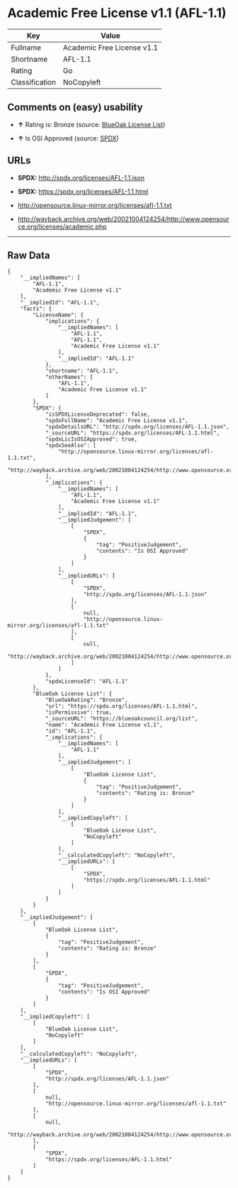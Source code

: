 * Academic Free License v1.1 (AFL-1.1)

| Key              | Value                        |
|------------------+------------------------------|
| Fullname         | Academic Free License v1.1   |
| Shortname        | AFL-1.1                      |
| Rating           | Go                           |
| Classification   | NoCopyleft                   |

** Comments on (easy) usability

- *↑* Rating is: Bronze (source:
  [[https://blueoakcouncil.org/list][BlueOak License List]])

- *↑* Is OSI Approved (source:
  [[https://spdx.org/licenses/AFL-1.1.html][SPDX]])

** URLs

- *SPDX:* http://spdx.org/licenses/AFL-1.1.json

- *SPDX:* https://spdx.org/licenses/AFL-1.1.html

- http://opensource.linux-mirror.org/licenses/afl-1.1.txt

- http://wayback.archive.org/web/20021004124254/http://www.opensource.org/licenses/academic.php

--------------

** Raw Data

#+BEGIN_EXAMPLE
    {
        "__impliedNames": [
            "AFL-1.1",
            "Academic Free License v1.1"
        ],
        "__impliedId": "AFL-1.1",
        "facts": {
            "LicenseName": {
                "implications": {
                    "__impliedNames": [
                        "AFL-1.1",
                        "AFL-1.1",
                        "Academic Free License v1.1"
                    ],
                    "__impliedId": "AFL-1.1"
                },
                "shortname": "AFL-1.1",
                "otherNames": [
                    "AFL-1.1",
                    "Academic Free License v1.1"
                ]
            },
            "SPDX": {
                "isSPDXLicenseDeprecated": false,
                "spdxFullName": "Academic Free License v1.1",
                "spdxDetailsURL": "http://spdx.org/licenses/AFL-1.1.json",
                "_sourceURL": "https://spdx.org/licenses/AFL-1.1.html",
                "spdxLicIsOSIApproved": true,
                "spdxSeeAlso": [
                    "http://opensource.linux-mirror.org/licenses/afl-1.1.txt",
                    "http://wayback.archive.org/web/20021004124254/http://www.opensource.org/licenses/academic.php"
                ],
                "_implications": {
                    "__impliedNames": [
                        "AFL-1.1",
                        "Academic Free License v1.1"
                    ],
                    "__impliedId": "AFL-1.1",
                    "__impliedJudgement": [
                        [
                            "SPDX",
                            {
                                "tag": "PositiveJudgement",
                                "contents": "Is OSI Approved"
                            }
                        ]
                    ],
                    "__impliedURLs": [
                        [
                            "SPDX",
                            "http://spdx.org/licenses/AFL-1.1.json"
                        ],
                        [
                            null,
                            "http://opensource.linux-mirror.org/licenses/afl-1.1.txt"
                        ],
                        [
                            null,
                            "http://wayback.archive.org/web/20021004124254/http://www.opensource.org/licenses/academic.php"
                        ]
                    ]
                },
                "spdxLicenseId": "AFL-1.1"
            },
            "BlueOak License List": {
                "BlueOakRating": "Bronze",
                "url": "https://spdx.org/licenses/AFL-1.1.html",
                "isPermissive": true,
                "_sourceURL": "https://blueoakcouncil.org/list",
                "name": "Academic Free License v1.1",
                "id": "AFL-1.1",
                "_implications": {
                    "__impliedNames": [
                        "AFL-1.1"
                    ],
                    "__impliedJudgement": [
                        [
                            "BlueOak License List",
                            {
                                "tag": "PositiveJudgement",
                                "contents": "Rating is: Bronze"
                            }
                        ]
                    ],
                    "__impliedCopyleft": [
                        [
                            "BlueOak License List",
                            "NoCopyleft"
                        ]
                    ],
                    "__calculatedCopyleft": "NoCopyleft",
                    "__impliedURLs": [
                        [
                            "SPDX",
                            "https://spdx.org/licenses/AFL-1.1.html"
                        ]
                    ]
                }
            }
        },
        "__impliedJudgement": [
            [
                "BlueOak License List",
                {
                    "tag": "PositiveJudgement",
                    "contents": "Rating is: Bronze"
                }
            ],
            [
                "SPDX",
                {
                    "tag": "PositiveJudgement",
                    "contents": "Is OSI Approved"
                }
            ]
        ],
        "__impliedCopyleft": [
            [
                "BlueOak License List",
                "NoCopyleft"
            ]
        ],
        "__calculatedCopyleft": "NoCopyleft",
        "__impliedURLs": [
            [
                "SPDX",
                "http://spdx.org/licenses/AFL-1.1.json"
            ],
            [
                null,
                "http://opensource.linux-mirror.org/licenses/afl-1.1.txt"
            ],
            [
                null,
                "http://wayback.archive.org/web/20021004124254/http://www.opensource.org/licenses/academic.php"
            ],
            [
                "SPDX",
                "https://spdx.org/licenses/AFL-1.1.html"
            ]
        ]
    }
#+END_EXAMPLE